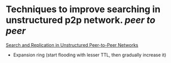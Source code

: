 * Techniques to improve searching in unstructured p2p network. [[peer to peer]]
[[https://ics.uci.edu/~cs237/reading/reading2020/unstructuredP2P.pdf][Search and Replication in Unstructured Peer-to-Peer Networks]]
+ Expansion ring (start flooding with lesser TTL, then gradually increase it)